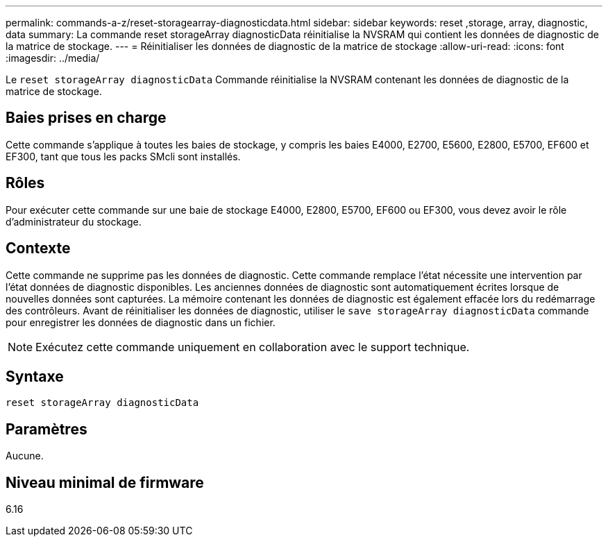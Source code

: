 ---
permalink: commands-a-z/reset-storagearray-diagnosticdata.html 
sidebar: sidebar 
keywords: reset ,storage, array, diagnostic, data 
summary: La commande reset storageArray diagnosticData réinitialise la NVSRAM qui contient les données de diagnostic de la matrice de stockage. 
---
= Réinitialiser les données de diagnostic de la matrice de stockage
:allow-uri-read: 
:icons: font
:imagesdir: ../media/


[role="lead"]
Le `reset storageArray diagnosticData` Commande réinitialise la NVSRAM contenant les données de diagnostic de la matrice de stockage.



== Baies prises en charge

Cette commande s'applique à toutes les baies de stockage, y compris les baies E4000, E2700, E5600, E2800, E5700, EF600 et EF300, tant que tous les packs SMcli sont installés.



== Rôles

Pour exécuter cette commande sur une baie de stockage E4000, E2800, E5700, EF600 ou EF300, vous devez avoir le rôle d'administrateur du stockage.



== Contexte

Cette commande ne supprime pas les données de diagnostic. Cette commande remplace l'état nécessite une intervention par l'état données de diagnostic disponibles. Les anciennes données de diagnostic sont automatiquement écrites lorsque de nouvelles données sont capturées. La mémoire contenant les données de diagnostic est également effacée lors du redémarrage des contrôleurs. Avant de réinitialiser les données de diagnostic, utiliser le `save storageArray diagnosticData` commande pour enregistrer les données de diagnostic dans un fichier.

[NOTE]
====
Exécutez cette commande uniquement en collaboration avec le support technique.

====


== Syntaxe

[source, cli]
----
reset storageArray diagnosticData
----


== Paramètres

Aucune.



== Niveau minimal de firmware

6.16
